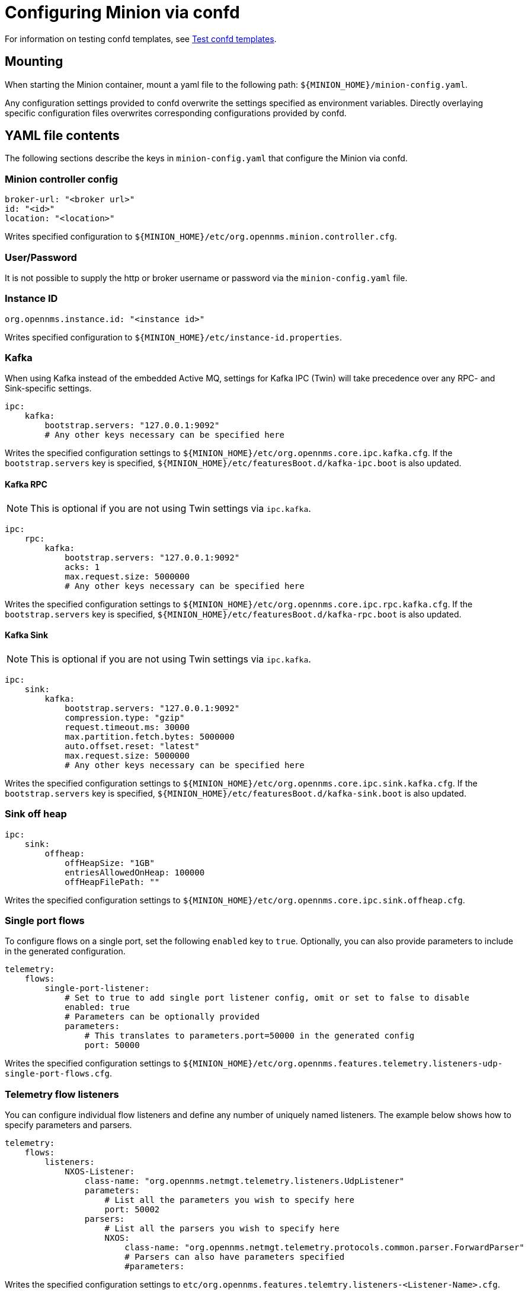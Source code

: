 
[[minion-confd]]
= Configuring Minion via confd
:description: Learn how to configure the Minion via confd in OpenNMS {page-component-title}: mount, YAML file contents, Kafka sink, and so on.

For information on testing confd templates, see xref:configuration/minion-confd/test-confd.adoc#confd-template-test[Test confd templates].

== Mounting

When starting the Minion container, mount a yaml file to the following path: `$\{MINION_HOME}/minion-config.yaml`.

Any configuration settings provided to confd overwrite the settings specified as environment variables.
Directly overlaying specific configuration files overwrites corresponding configurations provided by confd.

== YAML file contents

The following sections describe the keys in `minion-config.yaml` that configure the Minion via confd.

=== Minion controller config

[source, yaml]
----
broker-url: "<broker url>"
id: "<id>"
location: "<location>"
----

Writes specified configuration to `$\{MINION_HOME}/etc/org.opennms.minion.controller.cfg`.

=== User/Password

It is not possible to supply the http or broker username or password via the `minion-config.yaml` file.

=== Instance ID

[source, yaml]
----
org.opennms.instance.id: "<instance id>"
----

Writes specified configuration to `$\{MINION_HOME}/etc/instance-id.properties`.

=== Kafka

When using Kafka instead of the embedded Active MQ, settings for Kafka IPC (Twin) will take precedence over any RPC- and Sink-specific settings.

[source, yaml]
----
ipc:
    kafka:
        bootstrap.servers: "127.0.0.1:9092"
        # Any other keys necessary can be specified here
----

Writes the specified configuration settings to `$\{MINION_HOME}/etc/org.opennms.core.ipc.kafka.cfg`.
If the `bootstrap.servers` key is specified, `$\{MINION_HOME}/etc/featuresBoot.d/kafka-ipc.boot` is also updated.

==== Kafka RPC

NOTE: This is optional if you are not using Twin settings via `ipc.kafka`.

[source, yaml]
----
ipc:
    rpc:
        kafka:
            bootstrap.servers: "127.0.0.1:9092"
            acks: 1
            max.request.size: 5000000
            # Any other keys necessary can be specified here
----

Writes the specified configuration settings to `$\{MINION_HOME}/etc/org.opennms.core.ipc.rpc.kafka.cfg`.
If the `bootstrap.servers` key is specified, `$\{MINION_HOME}/etc/featuresBoot.d/kafka-rpc.boot` is also updated.

==== Kafka Sink

NOTE: This is optional if you are not using Twin settings via `ipc.kafka`.

[source, yaml]
----
ipc:
    sink:
        kafka:
            bootstrap.servers: "127.0.0.1:9092"
            compression.type: "gzip"
            request.timeout.ms: 30000
            max.partition.fetch.bytes: 5000000
            auto.offset.reset: "latest"
            max.request.size: 5000000
            # Any other keys necessary can be specified here
----

Writes the specified configuration settings to `$\{MINION_HOME}/etc/org.opennms.core.ipc.sink.kafka.cfg`.
If the `bootstrap.servers` key is specified, `$\{MINION_HOME}/etc/featuresBoot.d/kafka-sink.boot` is also updated.

=== Sink off heap

[source, yaml]
----
ipc:
    sink:
        offheap:
            offHeapSize: "1GB"
            entriesAllowedOnHeap: 100000
            offHeapFilePath: ""
----

Writes the specified configuration settings to `$\{MINION_HOME}/etc/org.opennms.core.ipc.sink.offheap.cfg`.

=== Single port flows

To configure flows on a single port, set the following `enabled` key to `true`.
Optionally, you can also provide parameters to include in the generated configuration.

[source, yaml]
----
telemetry:
    flows:
        single-port-listener:
            # Set to true to add single port listener config, omit or set to false to disable
            enabled: true
            # Parameters can be optionally provided
            parameters:
                # This translates to parameters.port=50000 in the generated config
                port: 50000
----

Writes the specified configuration settings to `$\{MINION_HOME}/etc/org.opennms.features.telemetry.listeners-udp-single-port-flows.cfg`.

=== Telemetry flow listeners

You can configure individual flow listeners and define any number of uniquely named listeners.
The example below shows how to specify parameters and parsers.

[source, yaml]
----
telemetry:
    flows:
        listeners:
            NXOS-Listener:
                class-name: "org.opennms.netmgt.telemetry.listeners.UdpListener"
                parameters:
                    # List all the parameters you wish to specify here
                    port: 50002
                parsers:
                    # List all the parsers you wish to specify here
                    NXOS:
                        class-name: "org.opennms.netmgt.telemetry.protocols.common.parser.ForwardParser"
                        # Parsers can also have parameters specified
                        #parameters:
----

Writes the specified configuration settings to `etc/org.opennms.features.telemtry.listeners-<Listener-Name>.cfg`.

=== Syslog

[source, yaml]
----
netmgt:
    syslog:
        syslog.listen.interface: "0.0.0.0"
        syslog.listen.port: 1514
        # Any other keys necessary can be specified here
----

Writes the specified configuration settings to `$\{MINION_HOME}/etc/org.opennms.netmgt.syslog.cfg`.

=== Traps

[source, yaml]
----
netmgt:
    traps:
        trapd.listen.interface: "0.0.0.0"
        trapd.listen.port: 1162
        # Any other keys necessary can be specified here
----

Writes the specified configuration settings to `$\{MINION_HOME}/etc/org.opennms.netmgt.trapd.cfg`.

=== System properties

[source, yaml]
----
system:
    properties:
        JAEGER_AGENT_HOST: "<host>"
        org.opennms.snmp.snmp4j.allowSNMPv2InV1: true
        # Any other keys necessary can be specified here
----

Writes the specified configuration settings to `$\{MINION_HOME}/etc/confd.system.properties`.
`$\{MINION_HOME}/ect/confd.system.properties` is automatically appended to `etc/system.properties`.
If the `JAEGER_AGENT_HOST` or `JAEGER_ENDPOINT` keys are specified, `$\{MINION_HOME}/etc/featuresBoot.d/jaeger.boot` is also updated.

=== Karaf properties

[source, yaml]
----
karaf:
    shell:
        ssh:
            host: "0.0.0.0"
            port: 8201
    management:
        rmi:
            registry:
                host: "127.0.0.1"
                port: 1299
            server:
                host: "127.0.0.1"
                port: 45444
----

Writes the specified configuration settings to the following files:

* `$\{MINION_HOME}/etc/org.apache.karaf.shell.cfg` for content under `shell`.
* `$\{MINION_HOME}/etc/org.apache.karaf.management.cfg` for content under `management`.

=== Jetty properties

[source, yaml]
----
jetty:
    web:
        host: "0.0.0.0"
        port: 8181
----

Writes the specified configuration settings to `$\{MINION_HOME}/etc/org.ops4j.pax.web.cfg`.

=== Secure credentials vault provider

[source, yaml]
----
scv:
    provider: "dominion"
----

Overrides the default SCV provider from the JCEKS implementation (which uses the file system) to a gRPC-based implementation, which requests credentials from Dominion.
If the SCV provider is not specified, the default JCEKS implementation is used.

=== Java options

[source, yaml]
----
process-env:
    java-opts:
        - -Xmx4096m
        - -Xdebug
        - -Xrunjdwp:transport=dt_socket,server=y,suspend=n,address=7896
----

Use to specify an arbitrary list of Java options.
Writes the specified configuration settings to `$\{MINION_HOME}/etc/minion-process.env`, which contains `key=value` pairs that are set in the Minion process environment.
